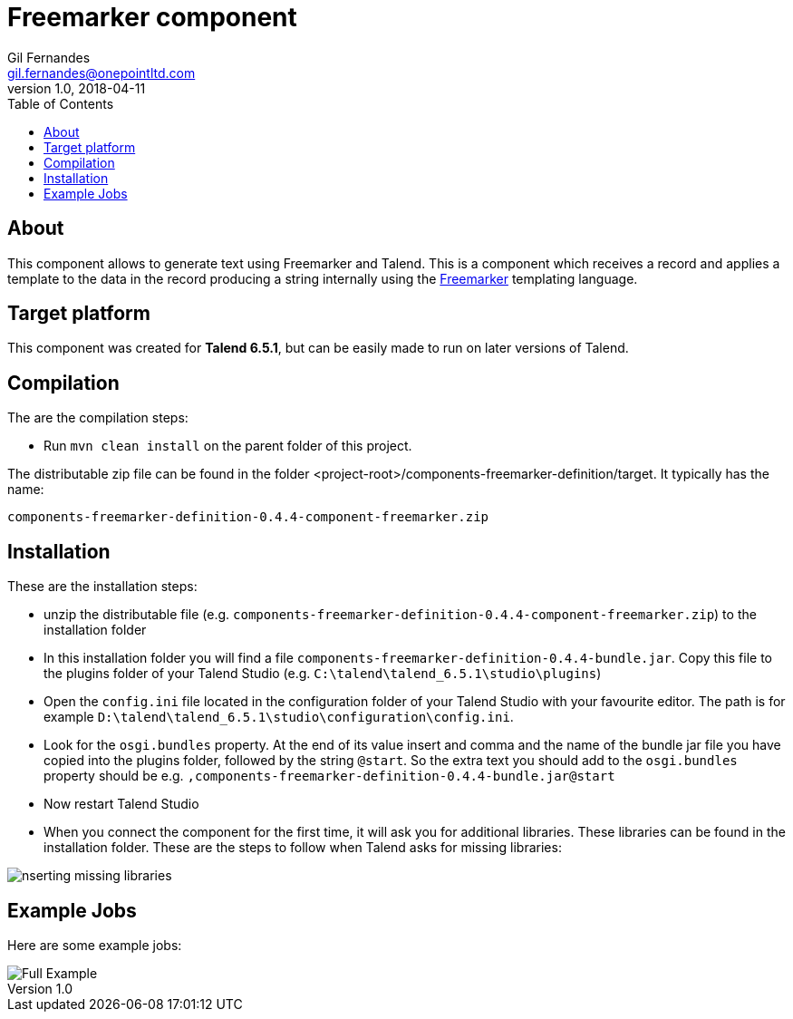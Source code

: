 = Freemarker component
Gil Fernandes <gil.fernandes@onepointltd.com>
v1.0, 2018-04-11
:toc:
:imagesdir: .
:homepage: https://www.onepointltd.co,

== About
This component allows to generate text using Freemarker and Talend. This is a 
component which receives a record and applies a template to the data in the record 
producing a string internally using the https://freemarker.apache.org[Freemarker]
templating language.

== Target platform
This component was created for **Talend 6.5.1**, but can be easily made to run on
later versions of Talend.

== Compilation
The are the compilation steps:

- Run `mvn clean install` on the parent folder of this project.

The distributable zip file can be found in the folder <project-root>/components-freemarker-definition/target.
It typically has the name: 

`components-freemarker-definition-0.4.4-component-freemarker.zip`

== Installation

These are the installation steps:

- unzip the distributable file (e.g. `components-freemarker-definition-0.4.4-component-freemarker.zip`) to the installation folder
- In this installation folder you will find a file `components-freemarker-definition-0.4.4-bundle.jar`. 
  Copy this file to the plugins folder of your Talend Studio (e.g. `C:\talend\talend_6.5.1\studio\plugins`)
- Open the `config.ini` file located in the configuration folder of your Talend Studio with your favourite editor.
  The path is for example `D:\talend\talend_6.5.1\studio\configuration\config.ini`.
- Look for the `osgi.bundles` property. At the end of its value insert and comma and the name of the bundle jar file you have 
  copied into the plugins folder, followed by the string `@start`. So the extra text you should add
  to the `osgi.bundles` property should be e.g. `,components-freemarker-definition-0.4.4-bundle.jar@start`
- Now restart Talend Studio
- When you connect the component for the first time, it will ask you for additional libraries.
  These libraries can be found in the installation folder. These are the steps to follow when Talend
  asks for missing libraries:

image::lib_install_instructions.png[nserting missing libraries]

== Example Jobs

Here are some example jobs:

image::example_job_1.png[Full Example]

